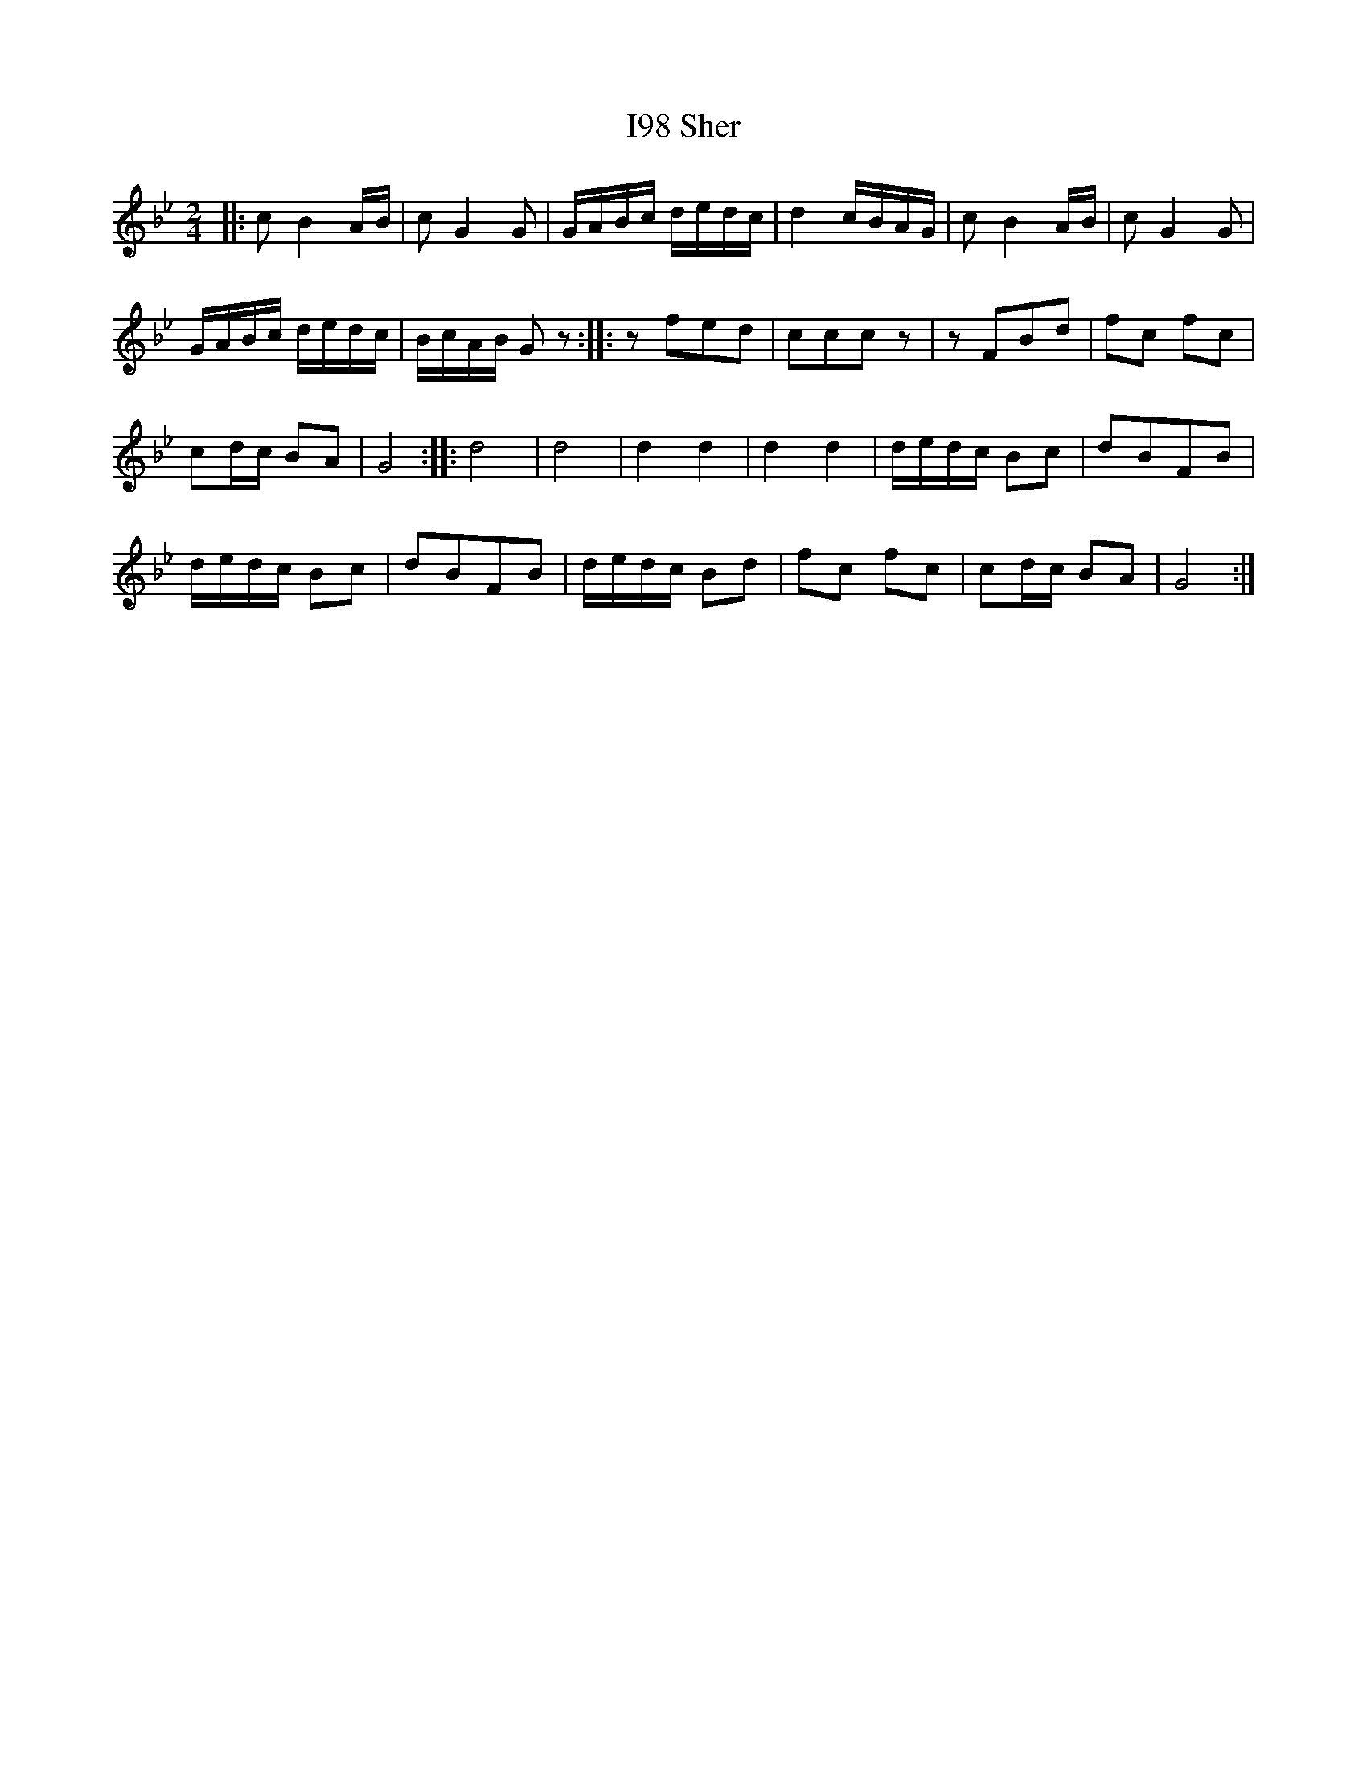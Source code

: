 X: 324
T: I98 Sher
M: 2/4
L: 1/8
K: Gmin
|: c B2 A/B/|c G2 G|G/A/B/c/ d/e/d/c/|d2 c/B/A/G/|c B2 A/B/|c G2 G|
G/A/B/c/ d/e/d/c/|B/c/A/B/ G z:: z fed|cccz|zFBd|fc fc|
cd/c/ BA| G4 :: d4| d4| d2 d2|d2 d2| d/e/d/c/ Bc|dBFB|
d/e/d/c/ Bc| dBFB|d/e/d/c/ Bd|fc fc|cd/c/ BA| G4:|
